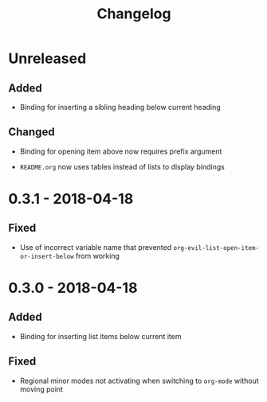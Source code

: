 #+TITLE: Changelog

* Unreleased

** Added

+ Binding for inserting a sibling heading below current heading

** Changed

+ Binding for opening item above now requires prefix argument

+ =README.org= now uses tables instead of lists to display
  bindings

* 0.3.1 - 2018-04-18

** Fixed

+ Use of incorrect variable name that prevented
  ~org-evil-list-open-item-or-insert-below~ from working

* 0.3.0 - 2018-04-18

** Added

+ Binding for inserting list items below current item

** Fixed

+ Regional minor modes not activating when switching to
  ~org-mode~ without moving point
